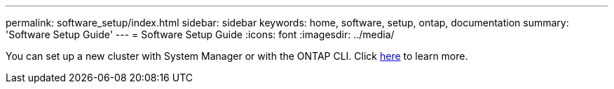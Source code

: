 ---
permalink: software_setup/index.html
sidebar: sidebar
keywords: home, software, setup, ontap, documentation
summary: 'Software Setup Guide'
---
= Software Setup Guide
:icons: font
:imagesdir: ../media/

[.lead]
You can set up a new cluster with System Manager or with the ONTAP CLI. Click link:https://docs.netapp.com/us-en/ontap/task_configure_ontap.html[here] to learn more. 
